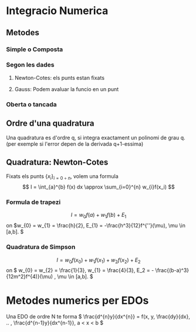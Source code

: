 * Integracio Numerica

** Metodes
   
*** Simple o Composta

*** Segon les dades
**** Newton-Cotes: els punts estan fixats
**** Gauss: Podem avaluar la funcio en un punt
*** Oberta o tancada

** Ordre d'una quadratura
Una quadratura es d'ordre q, si integra exactament un polinomi de grau q. (per exemple si l'error depen de la derivada q+1-essima)

** Quadratura: Newton-Cotes 
Fixats els punts \( \{x_{i} \}_{i=0\div n} \), volem una formula
\[ I = \int_{a}^{b} f(x) dx \approx \sum_{i=0}^{n} w_{i}f(x_i) \]


*** Formula de trapezi
\[ I = w_{0}f(a) + w_{1}f(b) + E_{1} \] 
on \(w_{0} = w_{1} = \frac{h}{2}, E_{1} = -\frac{h^3}{12}f^{''}(\mu), \mu \in [a,b]. \)

*** Quadratura de Simpson
\[ I = w_{0}f(x_{0}) + w_{1}f(x_{1}) + w_{2}f(x_{2}) + E_2 \]
on \( w_{0} = w_{2} = \frac{1}{3}, w_{1} = \frac{4}{3}, E_2 = - \frac{(b-a)^3}{12m^2}f^{4)}(\mu) , \mu \in [a,b]. \)

* Metodes numerics per EDOs
Una EDO de ordre N te forma \( \frac{d^{n}y}{dx^{n}} = f(x, y, \frac{dy}{dx}, .. , \frac{d^{n-1}y}{dx^{n-1}}, a < x < b \)

